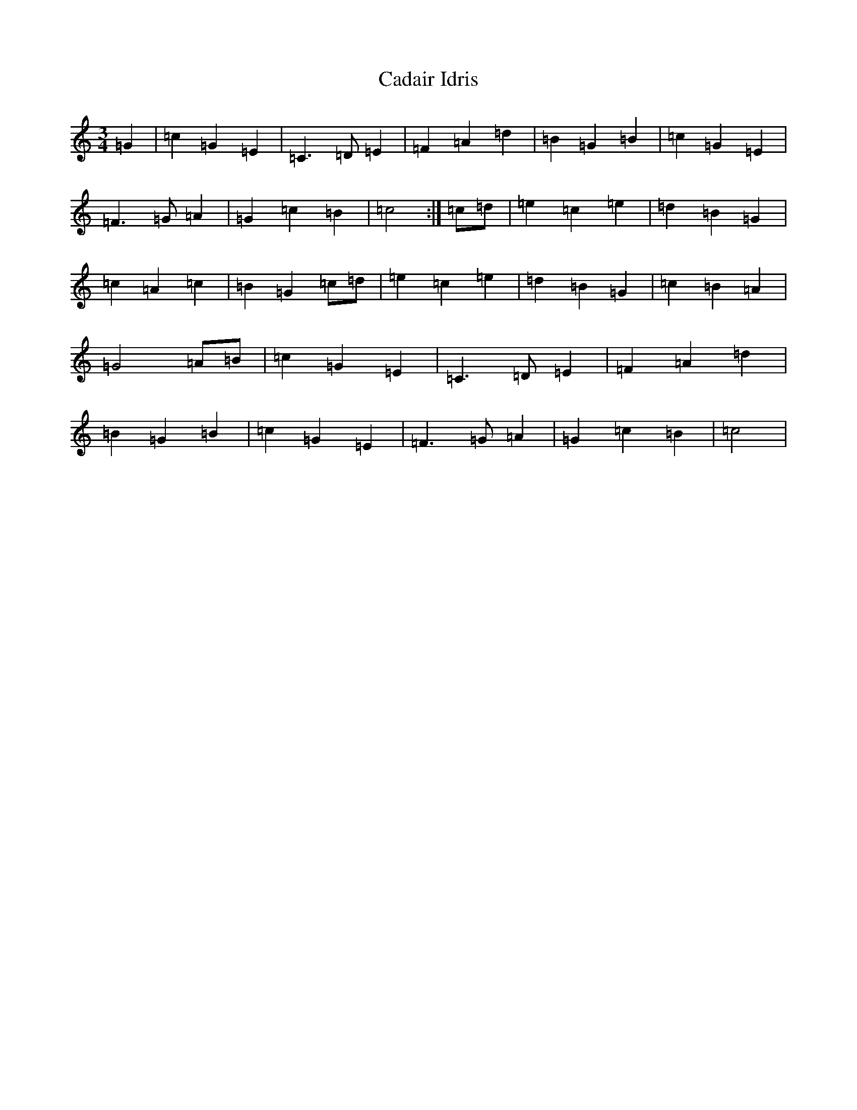 X: 20556
T: Cadair Idris
S: https://thesession.org/tunes/1590#setting1590
Z: D Major
R: waltz
M: 3/4
L: 1/8
K: C Major
=G2|=c2=G2=E2|=C3=D=E2|=F2=A2=d2|=B2=G2=B2|=c2=G2=E2|=F3=G=A2|=G2=c2=B2|=c4:|=c=d|=e2=c2=e2|=d2=B2=G2|=c2=A2=c2|=B2=G2=c=d|=e2=c2=e2|=d2=B2=G2|=c2=B2=A2|=G4=A=B|=c2=G2=E2|=C3=D=E2|=F2=A2=d2|=B2=G2=B2|=c2=G2=E2|=F3=G=A2|=G2=c2=B2|=c4|